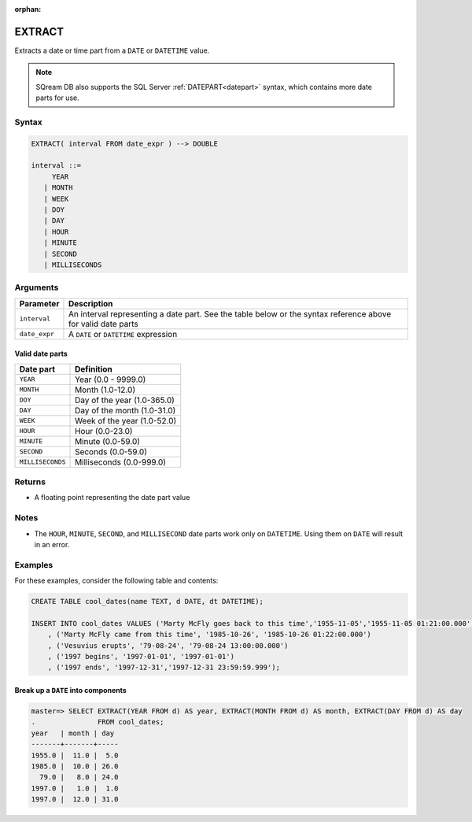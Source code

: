 :orphan:

.. _extract:

**************************
EXTRACT
**************************

Extracts a date or time part from a ``DATE`` or ``DATETIME`` value.

.. note:: SQream DB also supports the SQL Server :ref:`DATEPART<datepart>` syntax, which contains more date parts for use.

Syntax
==========

.. code-block:: postgres

   EXTRACT( interval FROM date_expr ) --> DOUBLE
   
   interval ::= 
        YEAR
      | MONTH
      | WEEK
      | DOY
      | DAY
      | HOUR
      | MINUTE
      | SECOND
      | MILLISECONDS

Arguments
============

.. list-table:: 
   :widths: auto
   :header-rows: 1
   
   * - Parameter
     - Description
   * - ``interval``
     - An interval representing a date part. See the table below or the syntax reference above for valid date parts
   * - ``date_expr``
     - A ``DATE`` or ``DATETIME`` expression


Valid date parts
-------------------

.. list-table:: 
   :widths: auto
   :header-rows: 1
   
   * - Date part
     - Definition
   * - ``YEAR``
     - Year (0.0 - 9999.0)
   * - ``MONTH``
     - Month (1.0-12.0)
   * - ``DOY``
     - Day of the year (1.0-365.0)
   * - ``DAY``
     - Day of the month (1.0-31.0)
   * - ``WEEK``
     - Week of the year (1.0-52.0)
   * - ``HOUR``
     - Hour (0.0-23.0)
   * - ``MINUTE``
     - Minute (0.0-59.0)
   * - ``SECOND``
     - Seconds (0.0-59.0)
   * - ``MILLISECONDS``
     - Milliseconds (0.0-999.0)

Returns
============

* A floating point representing the date part value

Notes
========

* The ``HOUR``, ``MINUTE``, ``SECOND``, and ``MILLISECOND`` date parts work only on ``DATETIME``. Using them on ``DATE`` will result in an error.

Examples
===========

For these examples, consider the following table and contents:

.. code-block:: postgres

   CREATE TABLE cool_dates(name TEXT, d DATE, dt DATETIME);
   
   INSERT INTO cool_dates VALUES ('Marty McFly goes back to this time','1955-11-05','1955-11-05 01:21:00.000')
       , ('Marty McFly came from this time', '1985-10-26', '1985-10-26 01:22:00.000')
       , ('Vesuvius erupts', '79-08-24', '79-08-24 13:00:00.000')
       , ('1997 begins', '1997-01-01', '1997-01-01')
       , ('1997 ends', '1997-12-31','1997-12-31 23:59:59.999');


Break up a ``DATE`` into components
-------------------------------------

.. code-block:: psql

   master=> SELECT EXTRACT(YEAR FROM d) AS year, EXTRACT(MONTH FROM d) AS month, EXTRACT(DAY FROM d) AS day 
   .               FROM cool_dates;
   year   | month | day 
   -------+-------+-----
   1955.0 |  11.0 |  5.0
   1985.0 |  10.0 | 26.0
     79.0 |   8.0 | 24.0
   1997.0 |   1.0 |  1.0
   1997.0 |  12.0 | 31.0


